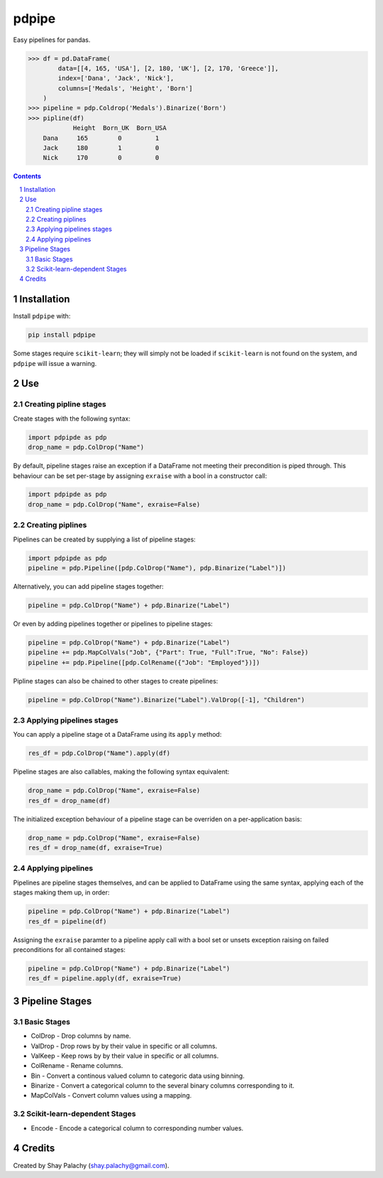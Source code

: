 pdpipe
#########
|PyPI-Status| |PyPI-Versions| |Build-Status| |Codecov| |LICENCE|

Easy pipelines for pandas.

.. code-block:: python

  >>> df = pd.DataFrame(
          data=[[4, 165, 'USA'], [2, 180, 'UK'], [2, 170, 'Greece']],
          index=['Dana', 'Jack', 'Nick'],
          columns=['Medals', 'Height', 'Born']
      )
  >>> pipeline = pdp.Coldrop('Medals').Binarize('Born')
  >>> pipline(df)
              Height  Born_UK  Born_USA
      Dana     165        0         1
      Jack     180        1         0
      Nick     170        0         0

.. contents::

.. section-numbering::

Installation
============

Install ``pdpipe`` with:

.. code-block:: bash

  pip install pdpipe

Some stages require ``scikit-learn``; they will simply not be loaded if ``scikit-learn`` is not found on the system, and ``pdpipe`` will issue a warning.

Use
===

Creating pipline stages
-----------------------

Create stages with the following syntax:

.. code-block:: python

  import pdpipde as pdp
  drop_name = pdp.ColDrop("Name")

By default, pipeline stages raise an exception if a DataFrame not meeting
their precondition is piped through. This behaviour can be set per-stage by
assigning ``exraise`` with a bool in a constructor call:

.. code-block:: python

  import pdpipde as pdp
  drop_name = pdp.ColDrop("Name", exraise=False)

Creating piplines
-----------------

Pipelines can be created by supplying a list of pipeline stages:

.. code-block:: python

  import pdpipde as pdp
  pipeline = pdp.Pipeline([pdp.ColDrop("Name"), pdp.Binarize("Label")])

Alternatively, you can add pipeline stages together:

.. code-block:: python

  pipeline = pdp.ColDrop("Name") + pdp.Binarize("Label")

Or even by adding pipelines together or pipelines to pipeline stages:

.. code-block:: python

  pipeline = pdp.ColDrop("Name") + pdp.Binarize("Label")
  pipeline += pdp.MapColVals("Job", {"Part": True, "Full":True, "No": False})
  pipeline += pdp.Pipeline([pdp.ColRename({"Job": "Employed"})])

Pipline stages can also be chained to other stages to create pipelines:

.. code-block:: python

  pipeline = pdp.ColDrop("Name").Binarize("Label").ValDrop([-1], "Children")

Applying pipelines stages
-------------------------

You can apply a pipeline stage ot a DataFrame using its ``apply`` method:

.. code-block:: python

  res_df = pdp.ColDrop("Name").apply(df)

Pipeline stages are also callables, making the following syntax equivalent:

.. code-block:: python

  drop_name = pdp.ColDrop("Name", exraise=False)
  res_df = drop_name(df)

The initialized exception behaviour of a pipeline stage can be overriden on a per-application basis:

.. code-block:: python

  drop_name = pdp.ColDrop("Name", exraise=False)
  res_df = drop_name(df, exraise=True)


Applying pipelines
------------------

Pipelines are pipeline stages themselves, and can be applied to DataFrame using the same syntax, applying each of the stages making them up, in order:

.. code-block:: python

  pipeline = pdp.ColDrop("Name") + pdp.Binarize("Label")
  res_df = pipeline(df)


Assigning the ``exraise`` paramter to a pipeline apply call with a bool set or unsets exception raising on failed preconditions for all contained stages:

.. code-block:: python

  pipeline = pdp.ColDrop("Name") + pdp.Binarize("Label")
  res_df = pipeline.apply(df, exraise=True)


Pipeline Stages
===============

Basic Stages
------------

* ColDrop - Drop columns by name.
* ValDrop - Drop rows by by their value in specific or all columns.
* ValKeep - Keep rows by by their value in specific or all columns.
* ColRename - Rename columns.
* Bin - Convert a continous valued column to categoric data using binning.
* Binarize - Convert a categorical column to the several binary columns corresponding to it.
* MapColVals - Convert column values using a mapping.

Scikit-learn-dependent Stages
-----------------------------

* Encode - Encode a categorical column to corresponding number values.


Credits
=======
Created by Shay Palachy  (shay.palachy@gmail.com).


.. |PyPI-Status| image:: https://img.shields.io/pypi/v/pdpipe.svg
  :target: https://pypi.python.org/pypi/pdpipe

.. |PyPI-Versions| image:: https://img.shields.io/pypi/pyversions/pdpipe.svg
   :target: https://pypi.python.org/pypi/pdpipe

.. |Build-Status| image:: https://travis-ci.org/shaypal5/pdpipe.svg?branch=master
  :target: https://travis-ci.org/shaypal5/pdpipe

.. |LICENCE| image:: https://img.shields.io/pypi/l/pdpipe.svg
  :target: https://pypi.python.org/pypi/pdpipe

.. |Codecov| image:: https://codecov.io/github/shaypal5/pdpipe/coverage.svg?branch=master
   :target: https://codecov.io/github/shaypal5/pdpipe?branch=master
